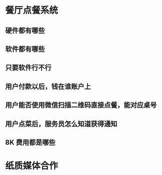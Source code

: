 * 餐厅点餐系统
** 硬件都有哪些
** 软件都有哪些
** 只要软件行不行
** 用户付款以后，钱在谁账户上
** 用户能否使用微信扫描二维码直接点餐，能对应桌号
** 用户点菜后，服务员怎么知道获得通知
** 8K 费用都是哪些
** 
* 纸质媒体合作
